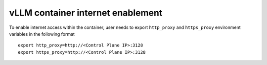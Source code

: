 vLLM container internet enablement
-----------------------------------

To enable internet access within the container, user needs to export ``http_proxy`` and ``https_proxy`` environment variables in the following format

::

    export http_proxy=http://<Control Plane IP>:3128
    export https_proxy=http://<Control Plane IP>:3128